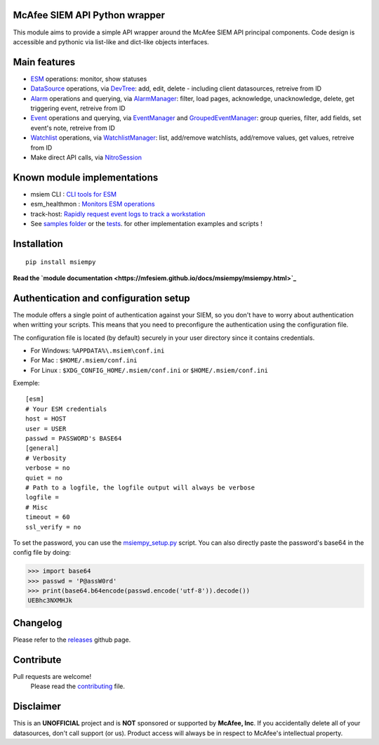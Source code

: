 .. image:: https://avatars0.githubusercontent.com/u/50667087?s=200&v=4
    :target: https://mfesiem.github.io/docs/msiempy/msiempy.html
    :alt: Nitro Logo
    :width: 50
    :height: 50

McAfee SIEM API Python wrapper  
------------------------------

.. image:: https://github.com/mfesiem/msiempy/workflows/test/badge.svg
    :target: https://github.com/mfesiem/msiempy/actions

.. image:: https://codecov.io/gh/mfesiem/msiempy/branch/master/graph/badge.svg
    :target: https://codecov.io/gh/mfesiem/msiempy

.. image:: https://badge.fury.io/py/msiempy.svg    
    :target: https://pypi.org/project/msiempy

.. image:: https://img.shields.io/badge/-documentation-blue
    :target: https://mfesiem.github.io/docs/msiempy/msiempy.html

This module aims to provide a simple API wrapper around the McAfee SIEM API principal components.  
Code design is accessible and pythonic via list-like and dict-like objects interfaces.    

Main features
-------------

- `ESM`_ operations: monitor, show statuses  
- `DataSource`_ operations, via `DevTree`_: add, edit, delete - including client datasources, retreive from ID     
- `Alarm`_ operations and querying, via `AlarmManager`_: filter, load pages, acknowledge, unacknowledge, delete, get triggering event, retreive from ID  
- `Event`_ operations and querying, via `EventManager`_ and `GroupedEventManager`_: group queries, filter, add fields, set event's note, retreive from ID   
- `Watchlist`_ operations, via `WatchlistManager`_: list, add/remove watchlists, add/remove values, get values, retreive from ID  
- Make direct API calls, via `NitroSession`_

.. This is the list of public objects

.. _ESM: https://mfesiem.github.io/docs/msiempy/msiempy.ESM.html
.. _DataSource: https://mfesiem.github.io/docs/msiempy/msiempy.DataSource.html
.. _DevTree: https://mfesiem.github.io/docs/msiempy/msiempy.DevTree.html
.. _Alarm: https://mfesiem.github.io/docs/msiempy/msiempy.Alarm.html
.. _AlarmManager: https://mfesiem.github.io/docs/msiempy/msiempy.AlarmManager.html
.. _Event: https://mfesiem.github.io/docs/msiempy/msiempy.Event.html
.. _EventManager: https://mfesiem.github.io/docs/msiempy/msiempy.EventManager.html
.. _GroupedEventManager: https://mfesiem.github.io/docs/msiempy/msiempy.GroupedEventManager.html
.. _Watchlist: https://mfesiem.github.io/docs/msiempy/msiempy.Watchlist.html
.. _WatchlistManager: https://mfesiem.github.io/docs/msiempy/msiempy.WatchlistManager.html
.. _NitroSession: https://mfesiem.github.io/docs/msiempy/msiempy.NitroSession.html

Known module implementations
----------------------------

- msiem CLI : `CLI tools for ESM <https://github.com/mfesiem/msiem>`_
- esm_healthmon : `Monitors ESM operations <https://github.com/andywalden/esm_healthmon>`_
- track-host: `Rapidly request event logs to track a workstation <https://github.com/mfesiem/track-host>`_
- See `samples folder <https://github.com/mfesiem/msiempy/tree/master/samples>`_ or 
  the `tests <https://github.com/mfesiem/msiempy/tree/master/tests>`_. for other implementation examples and scripts !

Installation 
------------

::

    pip install msiempy

**Read the `module documentation <https://mfesiem.github.io/docs/msiempy/msiempy.html>`_**  

Authentication and configuration setup
--------------------------------------

The module offers a single point of authentication against your SIEM, so you don't have to worry about authentication when writting your scripts. 
This means that you need to preconfigure the authentication using the configuration file.

The configuration file is located (by default) securely in your user directory since it contains credentials.  

- For Windows:  ``%APPDATA%\.msiem\conf.ini``
- For Mac :     ``$HOME/.msiem/conf.ini``  
- For Linux :   ``$XDG_CONFIG_HOME/.msiem/conf.ini`` or ``$HOME/.msiem/conf.ini``

Exemple::

        [esm]
        # Your ESM credentials
        host = HOST
        user = USER
        passwd = PASSWORD's BASE64
        [general]
        # Verbosity
        verbose = no
        quiet = no
        # Path to a logfile, the logfile output will always be verbose
        logfile = 
        # Misc 
        timeout = 60
        ssl_verify = no


To set the password, you can use the `msiempy_setup.py <https://github.com/mfesiem/msiempy/blob/master/samples/msiempy_setup.py>`_ script.  
You can also directly paste the password's base64 in the config file by doing:  

>>> import base64
>>> passwd = 'P@assW0rd'
>>> print(base64.b64encode(passwd.encode('utf-8')).decode())
UEBhc3NXMHJk

Changelog
---------

Please refer to the `releases <https://github.com/mfesiem/msiempy/releases>`_ github page.  

Contribute
----------

Pull requests are welcome!  
        Please read the `contributing <https://github.com/mfesiem/msiempy/blob/master/CONTRIBUTING.md>`_ file.  


Disclaimer
----------

This is an **UNOFFICIAL** project and is **NOT** sponsored or supported by **McAfee, Inc**. If you accidentally delete all of your datasources, don't call support (or us). Product access will always be in respect to McAfee's intellectual property.
